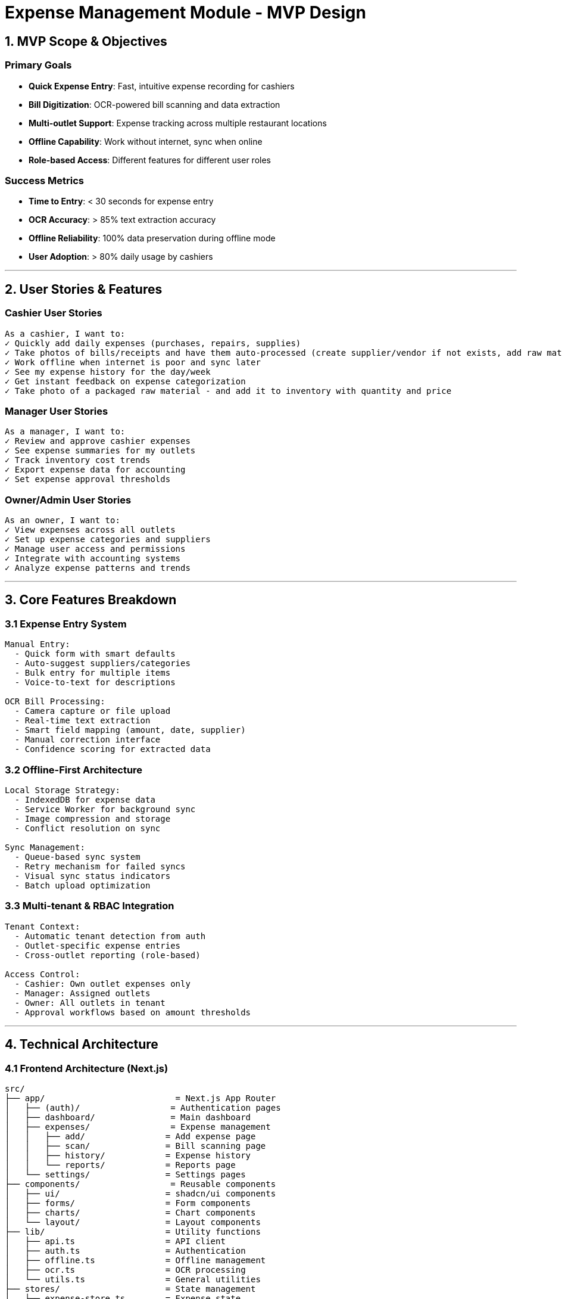 = Expense Management Module - MVP Design

== 1. MVP Scope & Objectives

=== Primary Goals

- **Quick Expense Entry**: Fast, intuitive expense recording for cashiers
- **Bill Digitization**: OCR-powered bill scanning and data extraction
- **Multi-outlet Support**: Expense tracking across multiple restaurant locations
- **Offline Capability**: Work without internet, sync when online
- **Role-based Access**: Different features for different user roles

=== Success Metrics
- **Time to Entry**: < 30 seconds for expense entry
- **OCR Accuracy**: > 85% text extraction accuracy
- **Offline Reliability**: 100% data preservation during offline mode
- **User Adoption**: > 80% daily usage by cashiers

---

== 2. User Stories & Features

=== Cashier User Stories
```
As a cashier, I want to:
✓ Quickly add daily expenses (purchases, repairs, supplies)
✓ Take photos of bills/receipts and have them auto-processed (create supplier/vendor if not exists, add raw material if not exists, expense category if not exists)
✓ Work offline when internet is poor and sync later
✓ See my expense history for the day/week
✓ Get instant feedback on expense categorization
✓ Take photo of a packaged raw material - and add it to inventory with quantity and price
```

=== Manager User Stories
```
As a manager, I want to:
✓ Review and approve cashier expenses
✓ See expense summaries for my outlets
✓ Track inventory cost trends
✓ Export expense data for accounting
✓ Set expense approval thresholds
```

=== Owner/Admin User Stories
```
As an owner, I want to:
✓ View expenses across all outlets
✓ Set up expense categories and suppliers
✓ Manage user access and permissions
✓ Integrate with accounting systems
✓ Analyze expense patterns and trends
```

---

== 3. Core Features Breakdown

=== 3.1 Expense Entry System
```yaml
Manual Entry:
  - Quick form with smart defaults
  - Auto-suggest suppliers/categories
  - Bulk entry for multiple items
  - Voice-to-text for descriptions

OCR Bill Processing:
  - Camera capture or file upload
  - Real-time text extraction
  - Smart field mapping (amount, date, supplier)
  - Manual correction interface
  - Confidence scoring for extracted data
```

=== 3.2 Offline-First Architecture
```yaml
Local Storage Strategy:
  - IndexedDB for expense data
  - Service Worker for background sync
  - Image compression and storage
  - Conflict resolution on sync

Sync Management:
  - Queue-based sync system
  - Retry mechanism for failed syncs
  - Visual sync status indicators
  - Batch upload optimization
```

=== 3.3 Multi-tenant & RBAC Integration
```yaml
Tenant Context:
  - Automatic tenant detection from auth
  - Outlet-specific expense entries
  - Cross-outlet reporting (role-based)

Access Control:
  - Cashier: Own outlet expenses only
  - Manager: Assigned outlets
  - Owner: All outlets in tenant
  - Approval workflows based on amount thresholds
```

---

== 4. Technical Architecture

=== 4.1 Frontend Architecture (Next.js)
```
src/
├── app/                          = Next.js App Router
│   ├── (auth)/                  = Authentication pages
│   ├── dashboard/               = Main dashboard
│   ├── expenses/                = Expense management
│   │   ├── add/                = Add expense page
│   │   ├── scan/               = Bill scanning page
│   │   ├── history/            = Expense history
│   │   └── reports/            = Reports page
│   └── settings/               = Settings pages
├── components/                  = Reusable components
│   ├── ui/                     = shadcn/ui components
│   ├── forms/                  = Form components
│   ├── charts/                 = Chart components
│   └── layout/                 = Layout components
├── lib/                        = Utility functions
│   ├── api.ts                  = API client
│   ├── auth.ts                 = Authentication
│   ├── offline.ts              = Offline management
│   ├── ocr.ts                  = OCR processing
│   └── utils.ts                = General utilities
├── stores/                     = State management
│   ├── expense-store.ts        = Expense state
│   ├── auth-store.ts           = Auth state
│   └── offline-store.ts        = Offline queue
└── types/                      = TypeScript definitions
```

=== 4.2 State Management Strategy
[source,typescript]
```typescript
// Zustand stores for different concerns
interface ExpenseStore {
  expenses: Expense[]
  addExpense: (expense: Expense) => void
  updateExpense: (id: string, expense: Partial<Expense>) => void
  deleteExpense: (id: string) => void
  syncPendingExpenses: () => Promise<void>
}

interface OfflineStore {
  isOnline: boolean
  pendingSync: PendingOperation[]
  addToSyncQueue: (operation: PendingOperation) => void
  processSyncQueue: () => Promise<void>
}
```

=== 4.3 OCR Integration
```typescript
interface OCRService {
  extractTextFromImage: (image: File) => Promise<OCRResult>
  parseExpenseFromText: (text: string) => Promise<ParsedExpense>
  validateExtractedData: (data: ParsedExpense) => ValidationResult
}

interface OCRResult {
  text: string
  confidence: number
  boundingBoxes: BoundingBox[]
  fields: ExtractedField[]
}
```

---

=== 4.3 Technologies

==== 4.3.1 Frontend Technologies

- NextJS, Tailwind CSS, Shadcnui components
- Support theme with theme provider - dark, light, system
- In a selected theme allow change of colors
- Language support - allow to change language to English, Hindi 
- Currency format - allow to change currency format to INR (Indian Rupees), other currencies can be supported later



== 5. Database Schema Design

=== 5.1 Core Tables
```sql
-- Expenses table (main entity)
CREATE TABLE expenses (
    id UUID PRIMARY KEY DEFAULT gen_random_uuid(),
    tenant_id UUID NOT NULL,
    outlet_id UUID NOT NULL,
    user_id UUID NOT NULL,
    
    -- Expense details
    amount DECIMAL(10,2) NOT NULL,
    category VARCHAR(100) NOT NULL,
    sub_category VARCHAR(100),
    description TEXT,
    expense_date DATE NOT NULL,
    
    -- Supplier information
    supplier_name VARCHAR(200),
    supplier_contact VARCHAR(50),
    
    -- Bill information
    bill_number VARCHAR(100),
    bill_image_url TEXT,
    ocr_extracted_data JSONB,
    ocr_confidence_score DECIMAL(3,2),
    
    -- Approval workflow
    status VARCHAR(20) DEFAULT 'pending', -- pending, approved, rejected
    approved_by UUID,
    approved_at TIMESTAMP,
    approval_notes TEXT,
    
    -- Audit fields
    created_at TIMESTAMP DEFAULT CURRENT_TIMESTAMP,
    updated_at TIMESTAMP DEFAULT CURRENT_TIMESTAMP,
    
    -- Indexes
    INDEX idx_expenses_tenant_outlet (tenant_id, outlet_id),
    INDEX idx_expenses_date (expense_date),
    INDEX idx_expenses_status (status),
    INDEX idx_expenses_category (category)
);

-- Expense categories (configurable per tenant)
CREATE TABLE expense_categories (
    id UUID PRIMARY KEY DEFAULT gen_random_uuid(),
    tenant_id UUID NOT NULL,
    name VARCHAR(100) NOT NULL,
    parent_category_id UUID, -- for sub-categories
    is_active BOOLEAN DEFAULT true,
    sort_order INTEGER DEFAULT 0,
    
    created_at TIMESTAMP DEFAULT CURRENT_TIMESTAMP,
    
    UNIQUE(tenant_id, name)
);

-- Suppliers management
CREATE TABLE suppliers (
    id UUID PRIMARY KEY DEFAULT gen_random_uuid(),
    tenant_id UUID NOT NULL,
    name VARCHAR(200) NOT NULL,
    contact_person VARCHAR(100),
    phone VARCHAR(20),
    email VARCHAR(100),
    address TEXT,
    gst_number VARCHAR(15),
    
    -- Supplier metadata
    category VARCHAR(100), -- vegetables, equipment, etc.
    payment_terms VARCHAR(50),
    credit_limit DECIMAL(10,2),
    
    is_active BOOLEAN DEFAULT true,
    created_at TIMESTAMP DEFAULT CURRENT_TIMESTAMP,
    updated_at TIMESTAMP DEFAULT CURRENT_TIMESTAMP,
    
    UNIQUE(tenant_id, name)
);

-- Offline sync queue
CREATE TABLE sync_queue (
    id UUID PRIMARY KEY DEFAULT gen_random_uuid(),
    user_id UUID NOT NULL,
    operation_type VARCHAR(20) NOT NULL, -- create, update, delete
    table_name VARCHAR(50) NOT NULL,
    record_id UUID,
    payload JSONB NOT NULL,
    
    status VARCHAR(20) DEFAULT 'pending', -- pending, processing, completed, failed
    retry_count INTEGER DEFAULT 0,
    last_error TEXT,
    
    created_at TIMESTAMP DEFAULT CURRENT_TIMESTAMP,
    processed_at TIMESTAMP,
    
    INDEX idx_sync_queue_user_status (user_id, status)
);
```

---

== 6. API Endpoints Design

=== 6.1 RESTful API Structure
```yaml
Authentication:
  POST /api/auth/login
  POST /api/auth/refresh
  POST /api/auth/logout

Expenses:
  GET    /api/expenses                    = List expenses (filtered by role)
  POST   /api/expenses                    = Create expense
  GET    /api/expenses/:id                = Get expense details
  PUT    /api/expenses/:id                = Update expense
  DELETE /api/expenses/:id                = Delete expense
  POST   /api/expenses/:id/approve        = Approve expense
  POST   /api/expenses/:id/reject         = Reject expense

Bill Processing:
  POST   /api/bills/upload                = Upload bill image
  POST   /api/bills/ocr                   = Process OCR
  GET    /api/bills/:id/preview           = Preview extracted data

Categories & Suppliers:
  GET    /api/categories                  = List categories
  POST   /api/categories                  = Create category
  GET    /api/suppliers                   = List suppliers
  POST   /api/suppliers                   = Create supplier

Reports:
  GET    /api/reports/expenses            = Expense reports
  GET    /api/reports/summary             = Dashboard summary
  POST   /api/reports/export              = Export data

Sync:
  POST   /api/sync/queue                  = Add to sync queue
  POST   /api/sync/process                = Process sync queue
  GET    /api/sync/status                 = Sync status
```

=== 6.2 Request/Response Examples
```typescript
// POST /api/expenses
interface CreateExpenseRequest {
  amount: number
  category: string
  sub_category?: string
  description?: string
  expense_date: string
  supplier_name?: string
  bill_image?: File
  outlet_id: string
}

interface ExpenseResponse {
  id: string
  amount: number
  category: string
  description: string
  expense_date: string
  supplier_name: string
  status: 'pending' | 'approved' | 'rejected'
  bill_image_url?: string
  ocr_data?: OCRExtractedData
  created_at: string
  created_by: UserInfo
}
```

---

== 7. UI/UX Design System

=== 7.1 Component Library (shadcn/ui)
```typescript
// Core components for expense management
Components:
  - ExpenseForm: Quick expense entry
  - BillScanner: Camera/upload interface
  - ExpenseCard: Display expense item
  - ExpenseTable: List view with filtering
  - ApprovalBadge: Status indicators
  - SyncIndicator: Offline/online status
  - CategorySelect: Smart category picker
  - SupplierAutocomplete: Supplier search
```

=== 7.2 Responsive Design Breakpoints
```css
/* Mobile-first responsive design */
.expense-form {
  @apply grid grid-cols-1;
  
  @screen md: {
    @apply grid-cols-2;
  }
  
  @screen lg: {
    @apply grid-cols-3;
  }
}

/* Touch-optimized for mobile */
.mobile-input {
  @apply min-h-[44px] text-base; /* iOS optimization */
}
```

=== 7.3 Theme System
```typescript
// Theme configuration
interface ThemeConfig {
  colors: {
    primary: string    // Brand color
    secondary: string  // Accent color
    success: string    // Approved expenses
    warning: string    // Pending expenses
    error: string      // Rejected expenses
  }
  
  // Dark/light mode variants
  mode: 'light' | 'dark'
  
  // Custom theme variants
  variant: 'default' | 'restaurant' | 'modern'
}
```

---

== 8. Implementation Phases

=== Phase 1: Core MVP (Week 1-2)
```yaml
Features:
  ✓ Basic expense entry form
  ✓ Simple categorization
  ✓ User authentication
  ✓ Outlet selection
  ✓ Basic listing/viewing

Technical:
  ✓ Next.js setup with shadcn/ui
  ✓ Basic API endpoints
  ✓ Database schema
  ✓ Authentication flow
```

=== Phase 2: Enhanced Features (Week 3-4)
```yaml
Features:
  ✓ Bill image upload
  ✓ Basic OCR integration
  ✓ Expense approval workflow
  ✓ Simple reporting
  ✓ Supplier management

Technical:
  ✓ File upload handling
  ✓ OCR service integration
  ✓ Email notifications
  ✓ Export functionality
```

=== Phase 3: Advanced Features (Week 5-6)
```yaml
Features:
  ✓ Offline functionality
  ✓ Advanced OCR with field mapping
  ✓ Dashboard analytics
  ✓ Mobile PWA features
  ✓ Bulk operations

Technical:
  ✓ Service Worker implementation
  ✓ IndexedDB integration
  ✓ Background sync
  ✓ Performance optimization
```

---

== 9. Success Criteria

=== Technical Metrics
- **Performance**: Page load < 2 seconds
- **Offline**: 100% data preservation
- **Mobile**: Works on iOS/Android browsers
- **Scalability**: Handle 1000+ concurrent users

=== Business Metrics
- **Adoption**: 80% of cashiers use daily
- **Accuracy**: OCR accuracy > 85%
- **Efficiency**: 50% reduction in expense processing time
- **Integration**: Seamless data flow to accounting

This MVP design provides a solid foundation for the expense management module while maintaining alignment with the broader restaurant platform architecture.